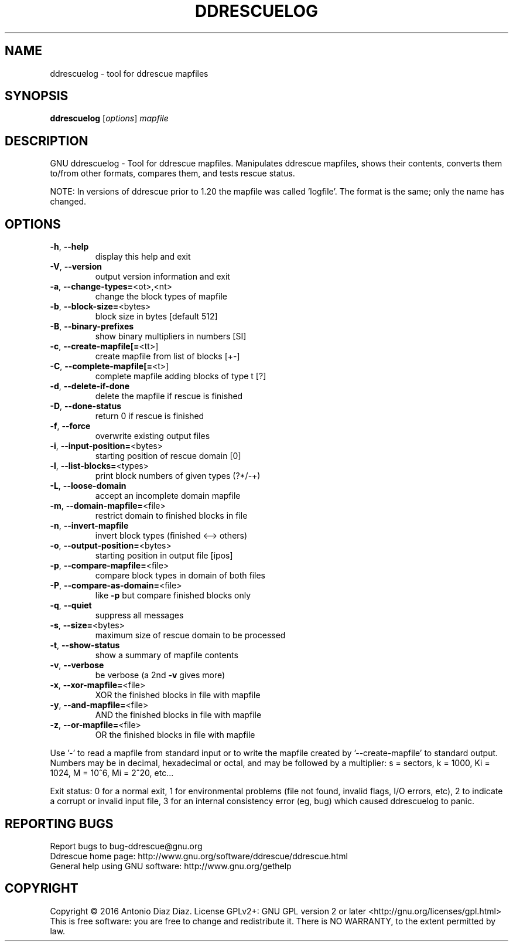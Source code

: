 .\" DO NOT MODIFY THIS FILE!  It was generated by help2man 1.46.1.
.TH DDRESCUELOG "1" "March 2016" "ddrescuelog 1.21" "User Commands"
.SH NAME
ddrescuelog \- tool for ddrescue mapfiles
.SH SYNOPSIS
.B ddrescuelog
[\fI\,options\/\fR] \fI\,mapfile\/\fR
.SH DESCRIPTION
GNU ddrescuelog \- Tool for ddrescue mapfiles.
Manipulates ddrescue mapfiles, shows their contents, converts them to/from
other formats, compares them, and tests rescue status.
.PP
NOTE: In versions of ddrescue prior to 1.20 the mapfile was called
\&'logfile'. The format is the same; only the name has changed.
.SH OPTIONS
.TP
\fB\-h\fR, \fB\-\-help\fR
display this help and exit
.TP
\fB\-V\fR, \fB\-\-version\fR
output version information and exit
.TP
\fB\-a\fR, \fB\-\-change\-types=\fR<ot>,<nt>
change the block types of mapfile
.TP
\fB\-b\fR, \fB\-\-block\-size=\fR<bytes>
block size in bytes [default 512]
.TP
\fB\-B\fR, \fB\-\-binary\-prefixes\fR
show binary multipliers in numbers [SI]
.TP
\fB\-c\fR, \fB\-\-create\-mapfile[=\fR<tt>]
create mapfile from list of blocks [+\-]
.TP
\fB\-C\fR, \fB\-\-complete\-mapfile[=\fR<t>]
complete mapfile adding blocks of type t [?]
.TP
\fB\-d\fR, \fB\-\-delete\-if\-done\fR
delete the mapfile if rescue is finished
.TP
\fB\-D\fR, \fB\-\-done\-status\fR
return 0 if rescue is finished
.TP
\fB\-f\fR, \fB\-\-force\fR
overwrite existing output files
.TP
\fB\-i\fR, \fB\-\-input\-position=\fR<bytes>
starting position of rescue domain [0]
.TP
\fB\-l\fR, \fB\-\-list\-blocks=\fR<types>
print block numbers of given types (?*/\-+)
.TP
\fB\-L\fR, \fB\-\-loose\-domain\fR
accept an incomplete domain mapfile
.TP
\fB\-m\fR, \fB\-\-domain\-mapfile=\fR<file>
restrict domain to finished blocks in file
.TP
\fB\-n\fR, \fB\-\-invert\-mapfile\fR
invert block types (finished <\-\-> others)
.TP
\fB\-o\fR, \fB\-\-output\-position=\fR<bytes>
starting position in output file [ipos]
.TP
\fB\-p\fR, \fB\-\-compare\-mapfile=\fR<file>
compare block types in domain of both files
.TP
\fB\-P\fR, \fB\-\-compare\-as\-domain=\fR<file>
like \fB\-p\fR but compare finished blocks only
.TP
\fB\-q\fR, \fB\-\-quiet\fR
suppress all messages
.TP
\fB\-s\fR, \fB\-\-size=\fR<bytes>
maximum size of rescue domain to be processed
.TP
\fB\-t\fR, \fB\-\-show\-status\fR
show a summary of mapfile contents
.TP
\fB\-v\fR, \fB\-\-verbose\fR
be verbose (a 2nd \fB\-v\fR gives more)
.TP
\fB\-x\fR, \fB\-\-xor\-mapfile=\fR<file>
XOR the finished blocks in file with mapfile
.TP
\fB\-y\fR, \fB\-\-and\-mapfile=\fR<file>
AND the finished blocks in file with mapfile
.TP
\fB\-z\fR, \fB\-\-or\-mapfile=\fR<file>
OR the finished blocks in file with mapfile
.PP
Use '\-' to read a mapfile from standard input or to write the mapfile
created by '\-\-create\-mapfile' to standard output.
Numbers may be in decimal, hexadecimal or octal, and may be followed by a
multiplier: s = sectors, k = 1000, Ki = 1024, M = 10^6, Mi = 2^20, etc...
.PP
Exit status: 0 for a normal exit, 1 for environmental problems (file
not found, invalid flags, I/O errors, etc), 2 to indicate a corrupt or
invalid input file, 3 for an internal consistency error (eg, bug) which
caused ddrescuelog to panic.
.SH "REPORTING BUGS"
Report bugs to bug\-ddrescue@gnu.org
.br
Ddrescue home page: http://www.gnu.org/software/ddrescue/ddrescue.html
.br
General help using GNU software: http://www.gnu.org/gethelp
.SH COPYRIGHT
Copyright \(co 2016 Antonio Diaz Diaz.
License GPLv2+: GNU GPL version 2 or later <http://gnu.org/licenses/gpl.html>
.br
This is free software: you are free to change and redistribute it.
There is NO WARRANTY, to the extent permitted by law.

